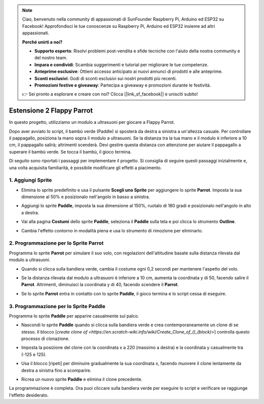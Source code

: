.. note::

    Ciao, benvenuto nella community di appassionati di SunFounder Raspberry Pi, Arduino ed ESP32 su Facebook! Approfondisci le tue conoscenze su Raspberry Pi, Arduino ed ESP32 insieme ad altri appassionati.

    **Perché unirti a noi?**

    - **Supporto esperto**: Risolvi problemi post-vendita e sfide tecniche con l'aiuto della nostra community e del nostro team.
    - **Impara e condividi**: Scambia suggerimenti e tutorial per migliorare le tue competenze.
    - **Anteprime esclusive**: Ottieni accesso anticipato ai nuovi annunci di prodotti e alle anteprime.
    - **Sconti esclusivi**: Godi di sconti esclusivi sui nostri prodotti più recenti.
    - **Promozioni festive e giveaway**: Partecipa a giveaway e promozioni durante le festività.

    👉 Sei pronto a esplorare e creare con noi? Clicca [|link_sf_facebook|] e unisciti subito!


Estensione 2 Flappy Parrot
==============================

In questo progetto, utilizziamo un modulo a ultrasuoni per giocare a Flappy Parrot.

Dopo aver avviato lo script, il bambù verde (Paddle) si sposterà da destra a sinistra a un'altezza casuale. Per controllare il pappagallo, posiziona la mano sopra il modulo a ultrasuoni. Se la distanza tra la tua mano e il modulo è inferiore a 10 cm, il pappagallo salirà; altrimenti scenderà. Devi gestire questa distanza con attenzione per aiutare il pappagallo a superare il bambù verde. Se tocca il bambù, il gioco termina.

.. raw:: html

   <video loop autoplay muted style = "max-width:70%">
      <source src="../../_static/video/sc_flappy_parrot.mp4" type="video/mp4">
      Your browser does not support the video tag.
   </video>

Di seguito sono riportati i passaggi per implementare il progetto. Si consiglia di seguire questi passaggi inizialmente e, una volta acquisita familiarità, è possibile modificare gli effetti a piacimento.

1. Aggiungi Sprite
---------------------------

* Elimina lo sprite predefinito e usa il pulsante **Scegli uno Sprite** per aggiungere lo sprite **Parrot**. Imposta la sua dimensione al 50% e posizionalo nell'angolo in basso a sinistra.

  .. image:: img/parrot_choose_parrot.png

* Aggiungi lo sprite **Paddle**, imposta la sua dimensione al 150%, ruotalo di 180 gradi e posizionalo nell'angolo in alto a destra.

  .. image:: img/parrot_choose_paddle.png
 
* Vai alla pagina **Costumi** dello sprite **Paddle**, seleziona il **Paddle** sulla tela e poi clicca lo strumento **Outline**.

  .. image:: img/parrot_set_parrot1.png
    :width: 90%

* Cambia l'effetto contorno in modalità piena e usa lo strumento di rimozione per eliminarlo.

  .. image:: img/parrot_set_parrot2.png
    :width: 90%

2. Programmazione per lo Sprite **Parrot**
------------------------------------------------

Programma lo sprite **Parrot** per simulare il suo volo, con regolazioni dell'altitudine basate sulla distanza rilevata dal modulo a ultrasuoni.

* Quando si clicca sulla bandiera verde, cambia il costume ogni 0,2 secondi per mantenere l'aspetto del volo.

  .. image:: img/parrot_script_parrot1.png

* Se la distanza rilevata dal modulo a ultrasuoni è inferiore a 10 cm, aumenta la coordinata y di 50, facendo salire il **Parrot**. Altrimenti, diminuisci la coordinata y di 40, facendo scendere il **Parrot**.

  .. image:: img/parrot_script_parrot3.png

* Se lo sprite **Parrot** entra in contatto con lo sprite **Paddle**, il gioco termina e lo script cessa di eseguire.

  .. image:: img/parrot_script_parrot4.png

3. Programmazione per lo Sprite **Paddle**
-----------------------------------------------

Programma lo sprite **Paddle** per apparire casualmente sul palco.

* Nascondi lo sprite **Paddle** quando si clicca sulla bandiera verde e crea contemporaneamente un clone di se stesso. Il blocco [`create clone of <https://en.scratch-wiki.info/wiki/Create_Clone_of_()_(block)>`] controlla questo processo di clonazione.

  .. image:: img/parrot_script_paddle1.png

* Imposta la posizione del clone con la coordinata x a 220 (massimo a destra) e la coordinata y casualmente tra (-125 e 125).

  .. image:: img/parrot_script_paddle2.png

* Usa il blocco [ripeti] per diminuire gradualmente la sua coordinata x, facendo muovere il clone lentamente da destra a sinistra fino a scomparire.

  .. image:: img/parrot_script_paddle3.png

* Ricrea un nuovo sprite **Paddle** e elimina il clone precedente.

  .. image:: img/parrot_script_paddle4.png

La programmazione è completa. Ora puoi cliccare sulla bandiera verde per eseguire lo script e verificare se raggiunge l'effetto desiderato.

.. raw:: html

   <video loop autoplay muted style = "max-width:70%">
      <source src="../_static/video/sc_flappy_parrot.mp4"  type="video/mp4">
      Your browser does not support the video tag.
   </video>